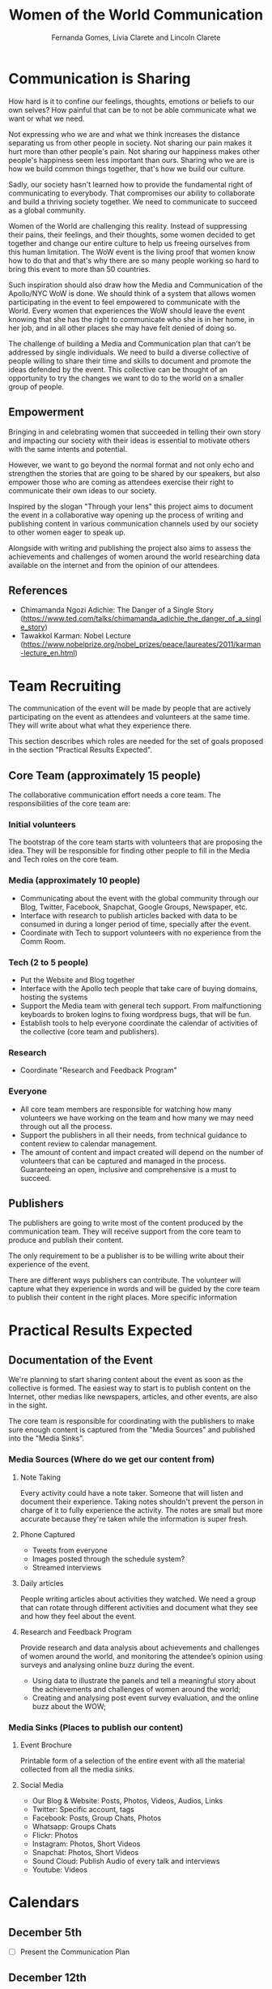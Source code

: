 #+TITLE: Women of the World Communication
#+AUTHOR: Fernanda Gomes, Lívia Clarete and Lincoln Clarete

* Communication is Sharing

  How hard is it to confine our feelings, thoughts, emotions or
  beliefs to our own selves? How painful that can be to not be able
  communicate what we want or what we need.

  Not expressing who we are and what we think increases the distance
  separating us from other people in society. Not sharing our pain
  makes it hurt more than other people's pain. Not sharing our
  happiness makes other people's happiness seem less important than
  ours. Sharing who we are is how we build common things together,
  that's how we build our culture.

  Sadly, our society hasn't learned how to provide the fundamental
  right of communicating to everybody. That compromises our ability to
  collaborate and build a thriving society together. We need to
  communicate to succeed as a global community.

  Women of the World are challenging this reality. Instead of
  suppressing their pains, their feelings, and their thoughts, some
  women decided to get together and change our entire culture to help
  us freeing ourselves from this human limitation. The WoW event is
  the living proof that women know how to do that and that's why there
  are so many people working so hard to bring this event to more than
  50 countries.

  Such inspiration should also draw how the Media and Communication of
  the Apollo/NYC WoW is done. We should think of a system that allows
  women participating in the event to feel empowered to communicate
  with the World. Every women that experiences the WoW should leave
  the event knowing that she has the right to communicate who she is
  in her home, in her job, and in all other places she may have felt
  denied of doing so.

  The challenge of building a Media and Communication plan that can't
  be addressed by single individuals. We need to build a diverse
  collective of people willing to share their time and skills to
  document and promote the ideas defended by the event. This
  collective can be thought of an opportunity to try the changes we
  want to do to the world on a smaller group of people.

** Empowerment

   Bringing in and celebrating women that succeeded in telling their
   own story and impacting our society with their ideas is essential
   to motivate others with the same intents and potential.

   However, we want to go beyond the normal format and not only echo
   and strengthen the stories that are going to be shared by our
   speakers, but also empower those who are coming as attendees
   exercise their right to communicate their own ideas to our society.

   Inspired by the slogan "Through your lens" this project aims to
   document the event in a collaborative way opening up the process of
   writing and publishing content in various communication channels
   used by our society to other women eager to speak up.

   Alongside with writing and publishing the project also aims to
   assess the achievements and challenges of women around the world
   researching data available on the internet and from the opinion of
   our attendees.

** References
   * Chimamanda Ngozi Adichie: The Danger of a Single Story
     (https://www.ted.com/talks/chimamanda_adichie_the_danger_of_a_single_story)
   * Tawakkol Karman: Nobel Lecture
     (https://www.nobelprize.org/nobel_prizes/peace/laureates/2011/karman-lecture_en.html)

* Team Recruiting

  The communication of the event will be made by people that are
  actively participating on the event as attendees and volunteers at
  the same time. They will write about what what they experience
  there.

  This section describes which roles are needed for the set of goals
  proposed in the section "Practical Results Expected".

** Core Team (approximately 15 people)
   The collaborative communication effort needs a core team. The
   responsibilities of the core team are:

*** Initial volunteers
    The bootstrap of the core team starts with volunteers that are
    proposing the idea. They will be responsible for finding other
    people to fill in the Media and Tech roles on the core team.
*** Media (approximately 10 people)
    * Communicating about the event with the global community through
      our Blog, Twitter, Facebook, Snapchat, Google Groups, Newspaper,
      etc.
    * Interface with research to publish articles backed with data to
      be consumed in during a longer period of time, specially after
      the event.
    * Coordinate with Tech to support volunteers with no experience
      from the Comm Room.
*** Tech (2 to 5 people)
    * Put the Website and Blog together
    * Interface with the Apollo tech people that take care of buying
      domains, hosting the systems
    * Support the Media team with general tech support. From
      malfunctioning keyboards to broken logins to fixing wordpress
      bugs, that will be fun.
    * Establish tools to help everyone coordinate the calendar of
      activities of the collective (core team and publishers).
*** Research
    * Coordinate "Research and Feedback Program"
*** Everyone
    * All core team members are responsible for watching how many
      volunteers we have working on the team and how many we may need
      through out all the process.
    * Support the publishers in all their needs, from technical
      guidance to content review to calendar management.
    * The amount of content and impact created will depend on the
      number of volunteers that can be captured and managed in the
      process. Guaranteeing an open, inclusive and comprehensive is a
      must to succeed.

** Publishers

   The publishers are going to write most of the content produced by
   the communication team. They will receive support from the core
   team to produce and publish their content.

   The only requirement to be a publisher is to be willing write about
   their experience of the event.

   There are different ways publishers can contribute. The volunteer
   will capture what they experience in words and will be guided by
   the core team to publish their content in the right places. More
   specific information 

* Practical Results Expected

** Documentation of the Event

   We're planning to start sharing content about the event as soon as
   the collective is formed. The easiest way to start is to publish
   content on the Internet, other medias like newspapers, articles,
   and other events, are also in the sight.

   The core team is responsible for coordinating with the publishers
   to make sure enough content is captured from the "Media Sources"
   and published into the "Media Sinks".

*** Media Sources (Where do we get our content from)
**** Note Taking
     Every activity could have a note taker. Someone that will listen
     and document their experience. Taking notes shouldn't prevent the
     person in charge of it to fully experience the activity. The
     notes are small but more accurate because they're taken while the
     information is super fresh.

**** Phone Captured
     * Tweets from everyone
     * Images posted through the schedule system?
     * Streamed interviews

**** Daily articles
     People writing articles about activities they watched. We need a
     group that can rotate through different activities and document
     what they see and how they feel about the event.

**** Research and Feedback Program
     Provide research and data analysis about achievements and
     challenges of women around the world, and monitoring the
     attendee’s opinion using surveys and analysing online buzz during
     the event.

     * Using data to illustrate the panels and tell a meaningful story
       about the achievements and challenges of women around the
       world;
     * Creating and analysing post event survey evaluation, and the
       online buzz about the WOW;

*** Media Sinks (Places to publish our content)
**** Event Brochure
     Printable form of a selection of the entire event with all the
     material collected from all the media sinks.
**** Social Media
     * Our Blog & Website: Posts, Photos, Videos, Audios, Links
     * Twitter: Specific account, tags
     * Facebook: Posts, Group Chats, Photos
     * Whatsapp: Groups Chats
     * Flickr: Photos
     * Instagram: Photos, Short Videos
     * Snapchat: Photos, Short Videos
     * Sound Cloud: Publish Audio of every talk and interviews
     * Youtube: Videos

* Calendars

** December 5th
   * [ ] Present the Communication Plan
** December 12th
   * [ ] Gathering of the first few volunteers (at least 5): Define
     communication tools used by the collective (email list, slack
     channel, whatsapp group, github, facebook chat, etc)
   * [ ] Roll out first version of the Website (Need to know who
     manages the domain www.wowapollo.com, also suggest other domain
     names like:

     * =apollotheater.org/wow2017=
     * =wow.nyc=
     * =women.nyc= (expensive, but I'd buy it myself if I could. How
       freaking awesome would it be to own this domain. I'd even
       suggest that the Apollo buy it and add it to its estate)
** December 19th
   * [ ] Collective gathering: Media strategy to start engaging
     people. Also think of how each volunteer can do among writing
     blog posts, writing articles, managing social media.
** January 9th, 16th, 23rd, 30th, February 6th, 13th, 20th, 27th, March 6th, 13th
   * [ ] Collective gathering: Work together writing, publishing, etc
